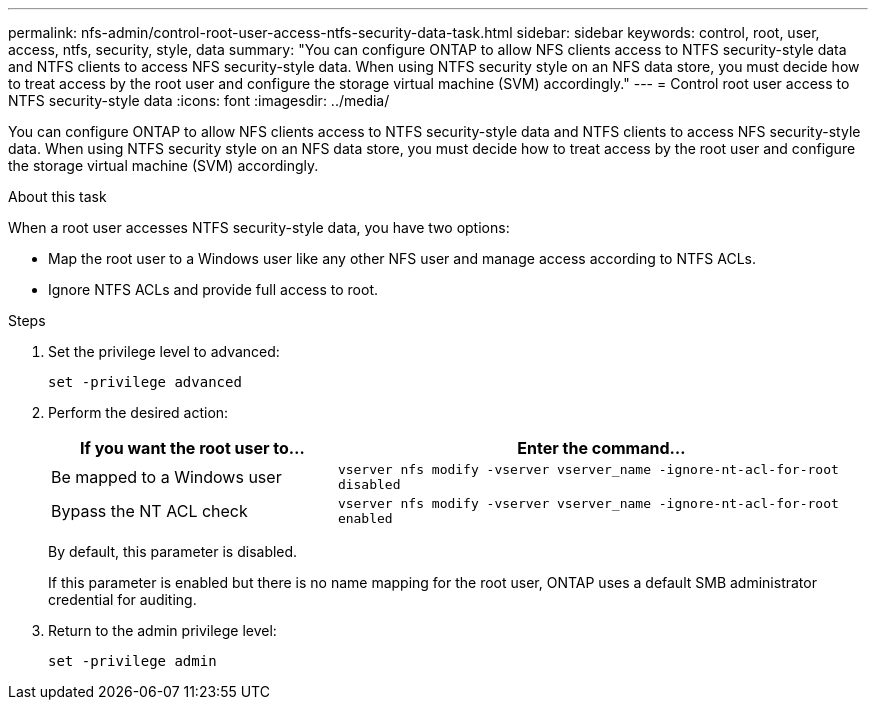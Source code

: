 ---
permalink: nfs-admin/control-root-user-access-ntfs-security-data-task.html
sidebar: sidebar
keywords: control, root, user, access, ntfs, security, style, data
summary: "You can configure ONTAP to allow NFS clients access to NTFS security-style data and NTFS clients to access NFS security-style data. When using NTFS security style on an NFS data store, you must decide how to treat access by the root user and configure the storage virtual machine (SVM) accordingly."
---
= Control root user access to NTFS security-style data
:icons: font
:imagesdir: ../media/

[.lead]
You can configure ONTAP to allow NFS clients access to NTFS security-style data and NTFS clients to access NFS security-style data. When using NTFS security style on an NFS data store, you must decide how to treat access by the root user and configure the storage virtual machine (SVM) accordingly.

.About this task

When a root user accesses NTFS security-style data, you have two options:

* Map the root user to a Windows user like any other NFS user and manage access according to NTFS ACLs.
* Ignore NTFS ACLs and provide full access to root.

.Steps

. Set the privilege level to advanced:
+
`set -privilege advanced`
. Perform the desired action:
+
[cols="35,65"]
|===

h| If you want the root user to... h| Enter the command...

a|
Be mapped to a Windows user
a|
`vserver nfs modify -vserver vserver_name -ignore-nt-acl-for-root disabled`
a|
Bypass the NT ACL check
a|
`vserver nfs modify -vserver vserver_name -ignore-nt-acl-for-root enabled`
|===
+
By default, this parameter is disabled.
+
If this parameter is enabled but there is no name mapping for the root user, ONTAP uses a default SMB administrator credential for auditing.

. Return to the admin privilege level:
+
`set -privilege admin`

